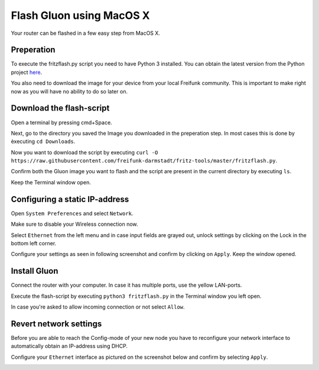 Flash Gluon using MacOS X
=========================

Your router can be flashed in a few easy step from MacOS X.

Preperation
-----------

To execute the fritzflash.py script you need to have Python 3 installed. You can obtain the latest version from the Python project here_.

.. _here: https://www.python.org/downloads/mac-osx/

You also need to download the image for your device from your local Freifunk community. This is important to make right now as you will have no ability to do so later on.


Download the flash-script
-------------------------

Open a terminal by pressing cmd+Space.

Next, go to the directory you saved the Image you downloaded in the preperation step. In most cases this is done by èxecuting ``cd Downloads``.

Now you want to download the script by executing ``curl -O https://raw.githubusercontent.com/freifunk-darmstadt/fritz-tools/master/fritzflash.py``.

Confirm both the Gluon image you want to flash and the script are present in the current directory by executing ``ls``.

.. image:: macos_step_1.png

Keep the Terminal window open.


Configuring a static IP-address
-------------------------------

Open ``System Preferences`` and select ``Network``.

.. image:: macos_step_2.png

Make sure to disable your Wireless connection now.

.. image:: macos_step_3.png

Select ``Ethernet`` from the left menu and in case input fields are grayed out, unlock settings by clicking on the Lock in the bottom left corner.

.. image:: macos_step_4.png

Configure your settings as seen in following screenshot and confirm by clicking on ``Apply``. Keep the window opened.

.. image:: macos_step_5.png


Install Gluon
-------------

Connect the router with your computer. In case it has multiple ports, use the yellow LAN-ports.

Execute the flash-script by executing ``python3 fritzflash.py`` in the Terminal window you left open.

.. image:: macos_step_6.png

In case you're asked to allow incoming connection or not select ``Allow``.

.. image:: macos_step_7.png


Revert network settings
-----------------------

Before you are able to reach the Config-mode of your new node you have to reconfigure your network interface to automatically obtain an IP-address using DHCP.

Configure your ``Ethernet`` interface as pictured on the screenshot below and confirm by selecting ``Apply``.

.. image:: macos_step_8.png
